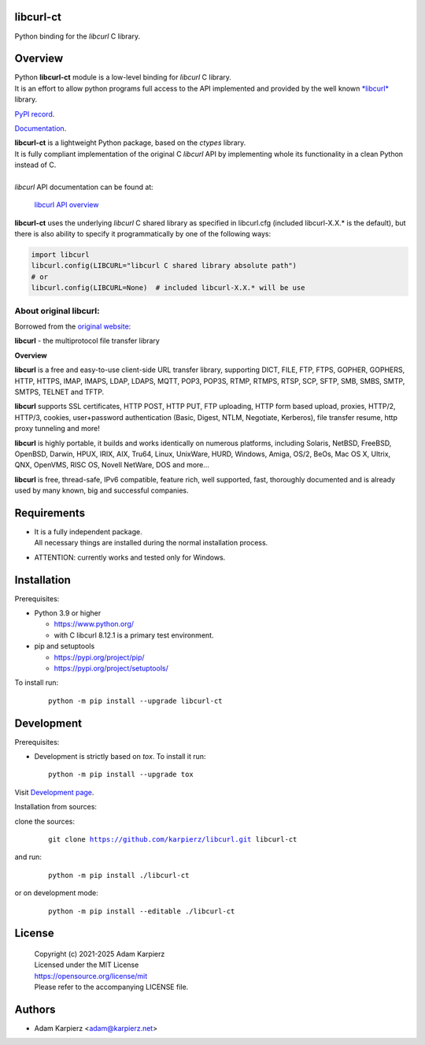 libcurl-ct
==========

Python binding for the *libcurl* C library.

Overview
========

| Python |package_bold| module is a low-level binding for *libcurl* C library.
| It is an effort to allow python programs full access to the API implemented
  and provided by the well known `*libcurl* <https://curl.se/libcurl/>`__ library.

`PyPI record`_.

`Documentation`_.

| |package_bold| is a lightweight Python package, based on the *ctypes* library.
| It is fully compliant implementation of the original C *libcurl* API
  by implementing whole its functionality in a clean Python instead of C.
|
| *libcurl* API documentation can be found at:

  `libcurl API overview <https://curl.se/libcurl/c/libcurl.html>`__

|package_bold| uses the underlying *libcurl* C shared library as specified in
libcurl.cfg (included libcurl-X.X.* is the default), but there is also ability
to specify it programmatically by one of the following ways:

.. code:: python

  import libcurl
  libcurl.config(LIBCURL="libcurl C shared library absolute path")
  # or
  libcurl.config(LIBCURL=None)  # included libcurl-X.X.* will be use

About original libcurl:
-----------------------

Borrowed from the `original website <https://curl.se/libcurl/>`__:

**libcurl** - the multiprotocol file transfer library

**Overview**

**libcurl** is a free and easy-to-use client-side URL transfer library,
supporting DICT, FILE, FTP, FTPS, GOPHER, GOPHERS, HTTP, HTTPS, IMAP, IMAPS,
LDAP, LDAPS, MQTT, POP3, POP3S, RTMP, RTMPS, RTSP, SCP, SFTP, SMB, SMBS,
SMTP, SMTPS, TELNET and TFTP.

**libcurl** supports SSL certificates, HTTP POST, HTTP PUT, FTP uploading,
HTTP form based upload, proxies, HTTP/2, HTTP/3, cookies, user+password
authentication (Basic, Digest, NTLM, Negotiate, Kerberos), file transfer
resume, http proxy tunneling and more!

**libcurl** is highly portable, it builds and works identically on numerous
platforms, including Solaris, NetBSD, FreeBSD, OpenBSD, Darwin, HPUX, IRIX,
AIX, Tru64, Linux, UnixWare, HURD, Windows, Amiga, OS/2, BeOs, Mac OS X,
Ultrix, QNX, OpenVMS, RISC OS, Novell NetWare, DOS and more...

**libcurl** is free, thread-safe, IPv6 compatible, feature rich, well
supported, fast, thoroughly documented and is already used by many known,
big and successful companies.

Requirements
============

- | It is a fully independent package.
  | All necessary things are installed during the normal installation process.
- ATTENTION: currently works and tested only for Windows.

Installation
============

Prerequisites:

+ Python 3.9 or higher

  * https://www.python.org/
  * with C libcurl 8.12.1 is a primary test environment.

+ pip and setuptools

  * https://pypi.org/project/pip/
  * https://pypi.org/project/setuptools/

To install run:

  .. parsed-literal::

    python -m pip install --upgrade |package|

Development
===========

Prerequisites:

+ Development is strictly based on *tox*. To install it run::

    python -m pip install --upgrade tox

Visit `Development page`_.

Installation from sources:

clone the sources:

  .. parsed-literal::

    git clone |respository| |package|

and run:

  .. parsed-literal::

    python -m pip install ./|package|

or on development mode:

  .. parsed-literal::

    python -m pip install --editable ./|package|

License
=======

  | |copyright|
  | Licensed under the MIT License
  | https://opensource.org/license/mit
  | Please refer to the accompanying LICENSE file.

Authors
=======

* Adam Karpierz <adam@karpierz.net>

.. |package| replace:: libcurl-ct
.. |package_bold| replace:: **libcurl-ct**
.. |copyright| replace:: Copyright (c) 2021-2025 Adam Karpierz
.. |respository| replace:: https://github.com/karpierz/libcurl.git
.. _Development page: https://github.com/karpierz/libcurl
.. _PyPI record: https://pypi.org/project/libcurl-ct/
.. _Documentation: https://libcurl.readthedocs.io/
